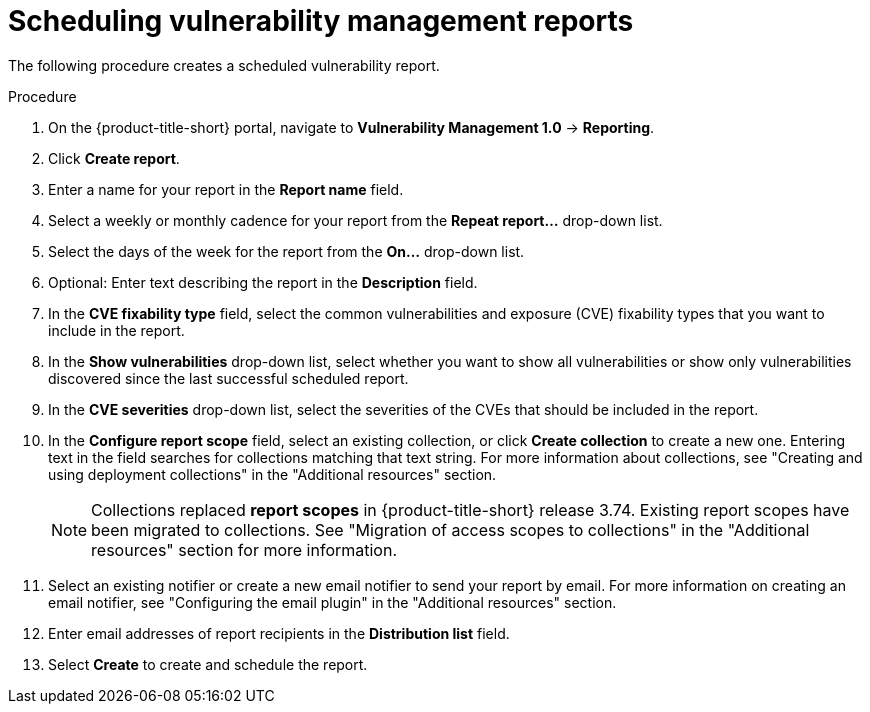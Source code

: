 // Module included in the following assemblies:
//
// * operating/manage-vulnerabilities.adoc
:_content-type: PROCEDURE
[id="vulnerability-management-scheduled-report_{context}"]
= Scheduling vulnerability management reports

[role="_abstract"]
The following procedure creates a scheduled vulnerability report.

.Procedure
. On the {product-title-short} portal, navigate to *Vulnerability Management 1.0* -> *Reporting*.
. Click *Create report*.
. Enter a name for your report in the *Report name* field.
. Select a weekly or monthly cadence for your report from the *Repeat report...* drop-down list.
. Select the days of the week for the report from the *On...* drop-down list.
. Optional: Enter text describing the report in the *Description* field.
. In the *CVE fixability type* field, select the common vulnerabilities and exposure (CVE) fixability types that you want to include in the report.
. In the *Show vulnerabilities* drop-down list, select whether you want to show all vulnerabilities or show only vulnerabilities discovered since the last successful scheduled report.
. In the *CVE severities* drop-down list, select the severities of the CVEs that should be included in the report.
. In the *Configure report scope* field, select an existing collection, or click *Create collection* to create a new one. Entering text in the field searches for collections matching that text string. For more information about collections, see "Creating and using deployment collections" in the "Additional resources" section.
+
[NOTE]
====
Collections replaced *report scopes* in {product-title-short} release 3.74. Existing report scopes have been migrated to collections. See "Migration of access scopes to collections" in the "Additional resources" section for more information.
====
. Select an existing notifier or create a new email notifier to send your report by email. For more information on creating an email notifier, see "Configuring the email plugin" in the "Additional resources" section.
. Enter email addresses of report recipients in the *Distribution list* field.
. Select *Create* to create and schedule the report.